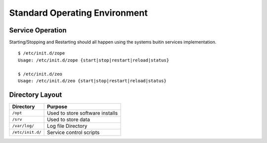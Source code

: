 Standard Operating Environment
==============================

.. sectionauthor:: Russell Sim <russell.sim@arcs.org.au>

Service Operation
-----------------

Starting/Stopping and Restarting should all happen using the systems buitin services implementation.

::

   $ /etc/init.d/zope
   Usage: /etc/init.d/zope {start|stop|restart|reload|status}

   $ /etc/init.d/zeo
   Usage: /etc/init.d/zeo {start|stop|restart|reload|status}


Directory Layout
----------------

+------------------+---------------------------------+
| Directory        | Purpose                         |
+==================+=================================+
| ``/opt``         | Used to store software installs |
+------------------+---------------------------------+
| ``/srv``         | Used to store data              |
+------------------+---------------------------------+
| ``/var/log/``    | Log file Directory              |
+------------------+---------------------------------+
| ``/etc/init.d/`` | Service control scripts         |
+------------------+---------------------------------+

